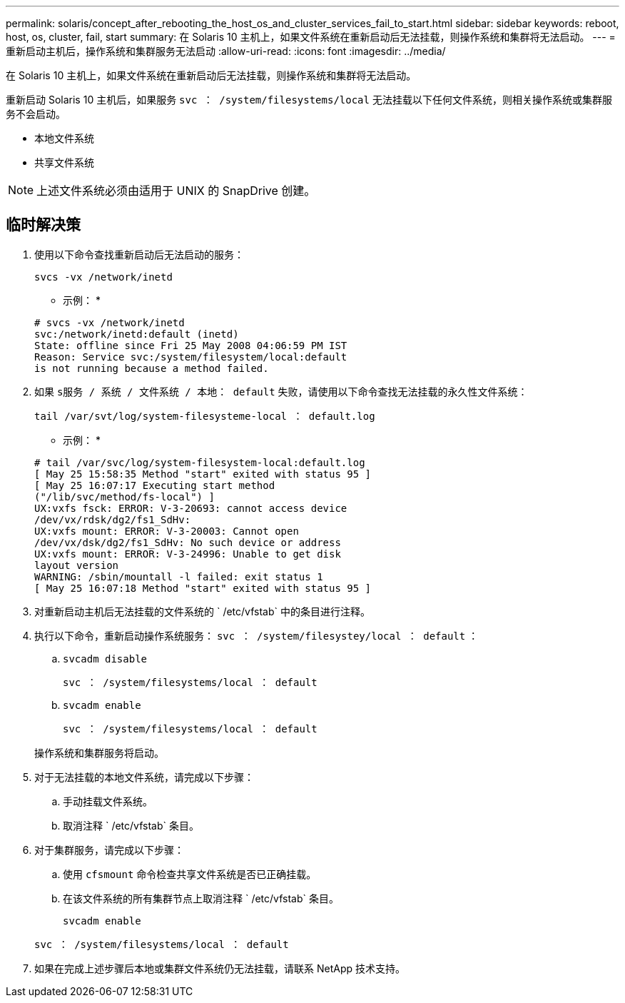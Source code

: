 ---
permalink: solaris/concept_after_rebooting_the_host_os_and_cluster_services_fail_to_start.html 
sidebar: sidebar 
keywords: reboot, host, os, cluster, fail, start 
summary: 在 Solaris 10 主机上，如果文件系统在重新启动后无法挂载，则操作系统和集群将无法启动。 
---
= 重新启动主机后，操作系统和集群服务无法启动
:allow-uri-read: 
:icons: font
:imagesdir: ../media/


[role="lead"]
在 Solaris 10 主机上，如果文件系统在重新启动后无法挂载，则操作系统和集群将无法启动。

重新启动 Solaris 10 主机后，如果服务 `svc ： /system/filesystems/local` 无法挂载以下任何文件系统，则相关操作系统或集群服务不会启动。

* 本地文件系统
* 共享文件系统



NOTE: 上述文件系统必须由适用于 UNIX 的 SnapDrive 创建。



== 临时解决策

. 使用以下命令查找重新启动后无法启动的服务：
+
`svcs -vx /network/inetd`

+
* 示例： *

+
[listing]
----
# svcs -vx /network/inetd
svc:/network/inetd:default (inetd)
State: offline since Fri 25 May 2008 04:06:59 PM IST
Reason: Service svc:/system/filesystem/local:default
is not running because a method failed.
----
. 如果 `s服务 / 系统 / 文件系统 / 本地： default` 失败，请使用以下命令查找无法挂载的永久性文件系统：
+
`tail /var/svt/log/system-filesysteme-local ： default.log`

+
* 示例： *

+
[listing]
----
# tail /var/svc/log/system-filesystem-local:default.log
[ May 25 15:58:35 Method "start" exited with status 95 ]
[ May 25 16:07:17 Executing start method
("/lib/svc/method/fs-local") ]
UX:vxfs fsck: ERROR: V-3-20693: cannot access device
/dev/vx/rdsk/dg2/fs1_SdHv:
UX:vxfs mount: ERROR: V-3-20003: Cannot open
/dev/vx/dsk/dg2/fs1_SdHv: No such device or address
UX:vxfs mount: ERROR: V-3-24996: Unable to get disk
layout version
WARNING: /sbin/mountall -l failed: exit status 1
[ May 25 16:07:18 Method "start" exited with status 95 ]
----
. 对重新启动主机后无法挂载的文件系统的 ` /etc/vfstab` 中的条目进行注释。
. 执行以下命令，重新启动操作系统服务： `svc ： /system/filesystey/local ： default` ：
+
.. `svcadm disable`
+
`svc ： /system/filesystems/local ： default`

.. `svcadm enable`
+
`svc ： /system/filesystems/local ： default`



+
操作系统和集群服务将启动。

. 对于无法挂载的本地文件系统，请完成以下步骤：
+
.. 手动挂载文件系统。
.. 取消注释 ` /etc/vfstab` 条目。


. 对于集群服务，请完成以下步骤：
+
.. 使用 `cfsmount` 命令检查共享文件系统是否已正确挂载。
.. 在该文件系统的所有集群节点上取消注释 ` /etc/vfstab` 条目。
+
`svcadm enable`

+
`svc ： /system/filesystems/local ： default`



. 如果在完成上述步骤后本地或集群文件系统仍无法挂载，请联系 NetApp 技术支持。

